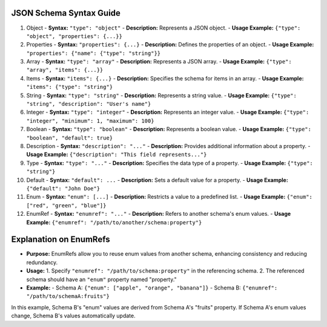 JSON Schema Syntax Guide
========================

1. Object
   - **Syntax:** ``"type": "object"``
   - **Description:** Represents a JSON object.
   - **Usage Example:** ``{"type": "object", "properties": {...}}``

2. Properties
   - **Syntax:** ``"properties": {...}``
   - **Description:** Defines the properties of an object.
   - **Usage Example:** ``"properties": {"name": {"type": "string"}}``

3. Array
   - **Syntax:** ``"type": "array"``
   - **Description:** Represents a JSON array.
   - **Usage Example:** ``{"type": "array", "items": {...}}``

4. Items
   - **Syntax:** ``"items": {...}``
   - **Description:** Specifies the schema for items in an array.
   - **Usage Example:** ``"items": {"type": "string"}``

5. String
   - **Syntax:** ``"type": "string"``
   - **Description:** Represents a string value.
   - **Usage Example:** ``{"type": "string", "description": "User's name"}``

6. Integer
   - **Syntax:** ``"type": "integer"``
   - **Description:** Represents an integer value.
   - **Usage Example:** ``{"type": "integer", "minimum": 1, "maximum": 100}``

7. Boolean
   - **Syntax:** ``"type": "boolean"``
   - **Description:** Represents a boolean value.
   - **Usage Example:** ``{"type": "boolean", "default": true}``

8. Description
   - **Syntax:** ``"description": "..."``
   - **Description:** Provides additional information about a property.
   - **Usage Example:** ``{"description": "This field represents..."}``

9. Type
   - **Syntax:** ``"type": "..."``
   - **Description:** Specifies the data type of a property.
   - **Usage Example:** ``{"type": "string"}``

10. Default
    - **Syntax:** ``"default": ...``
    - **Description:** Sets a default value for a property.
    - **Usage Example:** ``{"default": "John Doe"}``

11. Enum
    - **Syntax:** ``"enum": [...]``
    - **Description:** Restricts a value to a predefined list.
    - **Usage Example:** ``{"enum": ["red", "green", "blue"]}``

12. EnumRef
    - **Syntax:** ``"enumref": "..."``
    - **Description:** Refers to another schema's enum values.
    - **Usage Example:** ``{"enumref": "/path/to/another/schema:property"}``

Explanation on EnumRefs
=======================

- **Purpose:** EnumRefs allow you to reuse enum values from another schema, enhancing consistency and reducing redundancy.

- **Usage:**
  1. Specify ``"enumref": "/path/to/schema:property"`` in the referencing schema.
  2. The referenced schema should have an ``"enum"`` property named "property."

- **Example:**
  - Schema A: ``{"enum": ["apple", "orange", "banana"]}``
  - Schema B: ``{"enumref": "/path/to/schemaA:fruits"}``

In this example, Schema B's "enum" values are derived from Schema A's "fruits" property. If Schema A's enum values change, Schema B's values automatically update.
